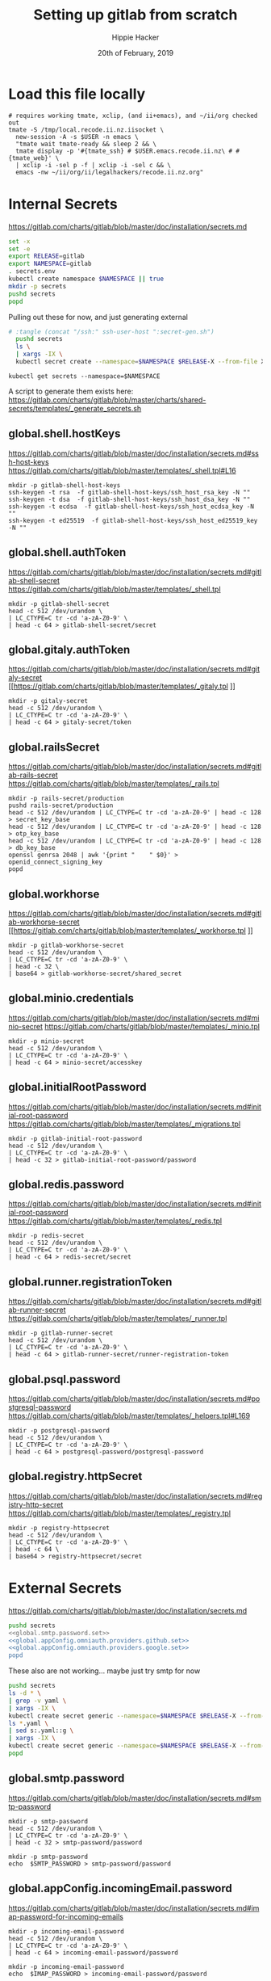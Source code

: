 # -*- org-use-property-inheritance: t; -*-
#+TITLE: Setting up gitlab from scratch
#+AUTHOR: Hippie Hacker
#+EMAIL: hh@ii.coop
#+CREATOR: ii.coop
#+DATE: 20th of February, 2019
#+PROPERTY: header-args:shell :results output code verbatim replace
#+NOPROPERTY: header-args:shell+ :prologue ". /etc/profile.d/homedir-go-path.sh\n. /etc/profile.d/system-go-path.sh\nexec 2>&1\n"
#+NOPROPERTY: header-args:shell+ :epilogue ":\n"
#+PROPERTY: header-args:shell+ :wrap "EXAMPLE :noeval t"
#+PROPERTY: header-args:shell+ :dir "/ssh:root@139.178.88.146:/root/"
#+PROPERTY: header-args:shell+ :eval no-export
#+PROPERTY: header-args:tmate  :socket (symbol-value 'socket)
#+PROPERTY: header-args:tmate+ :session (concat (user-login-name) ":" (nth 4 (org-heading-components)))
#+NOPROPERTY: header-args:tmate+ :prologue (concat "cd " org-file-dir "\n")
#+PROPERTY: header-args:tmate+ :eval no-export
#+REVEAL_ROOT: http://cdn.jsdelivr.net/reveal.js/3.0.0/
#+STARTUP: showeverything
* Load this file locally
#+BEGIN_SRC shell
  # requires working tmate, xclip, (and ii+emacs), and ~/ii/org checked out
  tmate -S /tmp/local.recode.ii.nz.iisocket \
    new-session -A -s $USER -n emacs \
    "tmate wait tmate-ready && sleep 2 && \
    tmate display -p '#{tmate_ssh} # $USER.emacs.recode.ii.nz\ # #{tmate_web}' \
    | xclip -i -sel p -f | xclip -i -sel c && \
    emacs -nw ~/ii/org/ii/legalhackers/recode.ii.nz.org"
#+END_SRC

* Internal Secrets
  :PROPERTIES:
  :header-args:shell+: :dir .
  :END:

[[https://gitlab.com/charts/gitlab/blob/master/doc/installation/secrets.md]]

#+NAME: generate secrets
#+BEGIN_SRC sh :noweb yes :tangle (concat "/ssh:" ssh-user-host ":secret-gen.sh")
  set -x
  set -e
  export RELEASE=gitlab
  export NAMESPACE=gitlab
  . secrets.env
  kubectl create namespace $NAMESPACE || true
  mkdir -p secrets
  pushd secrets
  popd
#+END_SRC

#+RESULTS: generate secrets

Pulling out these for now, and just generating external

  <<global.shell.hostKeys.generate>>
  <<global.shell.authToken.generate>>
  <<global.gitaly.authToken.generate>>
  <<global.railsSecret.generate>>
  <<global.workhorse.generate>>
  <<global.minio.credentials.generate>>
  <<global.initialRootPassword.generate>>
  <<global.redis.password.generate>>
  <<global.runner.registrationToken.generate>>
  <<global.psql.password.generate>>
  <<global.registry.httpSecret.generate>>

#+NAME: load secrets
#+BEGIN_SRC sh :noweb yes 
# :tangle (concat "/ssh:" ssh-user-host ":secret-gen.sh")
  pushd secrets
  ls \
  | xargs -IX \
  kubectl secret create --namespace=$NAMESPACE $RELEASE-X --from-file X.yaml
#+END_SRC

#+NAME: list secrets
#+BEGIN_SRC tmate :noweb yes
  kubectl get secrets --namespace=$NAMESPACE
#+END_SRC

A script to generate them exists here:
[[https://gitlab.com/charts/gitlab/blob/master/charts/shared-secrets/templates/_generate_secrets.sh]]
** global.shell.hostKeys

[[https://gitlab.com/charts/gitlab/blob/master/doc/installation/secrets.md#ssh-host-keys]]
[[https://gitlab.com/charts/gitlab/blob/master/templates/_shell.tpl#L16]]

#+NAME: global.shell.hostKeys.generate
#+BEGIN_SRC shell
mkdir -p gitlab-shell-host-keys
ssh-keygen -t rsa  -f gitlab-shell-host-keys/ssh_host_rsa_key -N ""
ssh-keygen -t dsa  -f gitlab-shell-host-keys/ssh_host_dsa_key -N ""
ssh-keygen -t ecdsa  -f gitlab-shell-host-keys/ssh_host_ecdsa_key -N ""
ssh-keygen -t ed25519  -f gitlab-shell-host-keys/ssh_host_ed25519_key -N ""
#+END_SRC

** global.shell.authToken

[[https://gitlab.com/charts/gitlab/blob/master/doc/installation/secrets.md#gitlab-shell-secret]]
[[https://gitlab.com/charts/gitlab/blob/master/templates/_shell.tpl]]

#+NAME: global.shell.authToken.generate 
#+BEGIN_SRC shell :noweb yes
  mkdir -p gitlab-shell-secret
  head -c 512 /dev/urandom \
  | LC_CTYPE=C tr -cd 'a-zA-Z0-9' \
  | head -c 64 > gitlab-shell-secret/secret
#+END_SRC

** global.gitaly.authToken

[[https://gitlab.com/charts/gitlab/blob/master/doc/installation/secrets.md#gitaly-secret]]
[[https://gitlab.com/charts/gitlab/blob/master/templates/_gitaly.tpl
]]
#+NAME: global.gitaly.authToken.generate
#+BEGIN_SRC shell :noweb yes
  mkdir -p gitaly-secret
  head -c 512 /dev/urandom \
  | LC_CTYPE=C tr -cd 'a-zA-Z0-9' \
  | head -c 64 > gitaly-secret/token
#+END_SRC

** global.railsSecret

[[https://gitlab.com/charts/gitlab/blob/master/doc/installation/secrets.md#gitlab-rails-secret]]
[[https://gitlab.com/charts/gitlab/blob/master/templates/_rails.tpl]]

#+NAME: global.railsSecret.generate 
#+BEGIN_SRC shell :noweb yes
  mkdir -p rails-secret/production
  pushd rails-secret/production
  head -c 512 /dev/urandom | LC_CTYPE=C tr -cd 'a-zA-Z0-9' | head -c 128 > secret_key_base
  head -c 512 /dev/urandom | LC_CTYPE=C tr -cd 'a-zA-Z0-9' | head -c 128 > otp_key_base
  head -c 512 /dev/urandom | LC_CTYPE=C tr -cd 'a-zA-Z0-9' | head -c 128 > db_key_base
  openssl genrsa 2048 | awk '{print "    " $0}' > openid_connect_signing_key
  popd
#+END_SRC

** global.workhorse

[[https://gitlab.com/charts/gitlab/blob/master/doc/installation/secrets.md#gitlab-workhorse-secret]]
[[https://gitlab.com/charts/gitlab/blob/master/templates/_workhorse.tpl
]]
#+NAME: global.workhorse.generate 
#+BEGIN_SRC shell :noweb yes
  mkdir -p gitlab-workhorse-secret
  head -c 512 /dev/urandom \
  | LC_CTYPE=C tr -cd 'a-zA-Z0-9' \
  | head -c 32 \
  | base64 > gitlab-workhorse-secret/shared_secret
#+END_SRC

** global.minio.credentials

[[https://gitlab.com/charts/gitlab/blob/master/doc/installation/secrets.md#minio-secret]]
[[https://gitlab.com/charts/gitlab/blob/master/templates/_minio.tpl]]

#+NAME: global.minio.credentials.generate 
#+BEGIN_SRC shell :noweb yes
  mkdir -p minio-secret
  head -c 512 /dev/urandom \
  | LC_CTYPE=C tr -cd 'a-zA-Z0-9' \
  | head -c 64 > minio-secret/accesskey
#+END_SRC

** global.initialRootPassword

[[https://gitlab.com/charts/gitlab/blob/master/doc/installation/secrets.md#initial-root-password]]
[[https://gitlab.com/charts/gitlab/blob/master/templates/_migrations.tpl]]

#+NAME: global.initialRootPassword.generate 
#+BEGIN_SRC shell :noweb yes
  mkdir -p gitlab-initial-root-password
  head -c 512 /dev/urandom \
  | LC_CTYPE=C tr -cd 'a-zA-Z0-9' \
  | head -c 32 > gitlab-initial-root-password/password
#+END_SRC

** global.redis.password

[[https://gitlab.com/charts/gitlab/blob/master/doc/installation/secrets.md#initial-root-password]]
[[https://gitlab.com/charts/gitlab/blob/master/templates/_redis.tpl]]

#+NAME: global.redis.password.generate 
#+BEGIN_SRC shell :noweb yes
  mkdir -p redis-secret 
  head -c 512 /dev/urandom \
  | LC_CTYPE=C tr -cd 'a-zA-Z0-9' \
  | head -c 64 > redis-secret/secret
#+END_SRC

** global.runner.registrationToken

https://gitlab.com/charts/gitlab/blob/master/doc/installation/secrets.md#gitlab-runner-secret
[[https://gitlab.com/charts/gitlab/blob/master/templates/_runner.tpl]]

#+NAME: global.runner.registrationToken.generate 
#+BEGIN_SRC shell :noweb yes
  mkdir -p gitlab-runner-secret
  head -c 512 /dev/urandom \
  | LC_CTYPE=C tr -cd 'a-zA-Z0-9' \
  | head -c 64 > gitlab-runner-secret/runner-registration-token
#+END_SRC

** global.psql.password

[[https://gitlab.com/charts/gitlab/blob/master/doc/installation/secrets.md#postgresql-password]]
[[https://gitlab.com/charts/gitlab/blob/master/templates/_helpers.tpl#L169]]

#+NAME: global.psql.password.generate 
#+BEGIN_SRC shell :noweb yes
  mkdir -p postgresql-password
  head -c 512 /dev/urandom \
  | LC_CTYPE=C tr -cd 'a-zA-Z0-9' \
  | head -c 64 > postgresql-password/postgresql-password
#+END_SRC

** global.registry.httpSecret
   
https://gitlab.com/charts/gitlab/blob/master/doc/installation/secrets.md#registry-http-secret
[[https://gitlab.com/charts/gitlab/blob/master/templates/_registry.tpl]]

# secret,key,value,generation

#+NAME: global.registry.httpSecret.generate 
#+BEGIN_SRC shell :noweb yes
  mkdir -p registry-httpsecret
  head -c 512 /dev/urandom \
  | LC_CTYPE=C tr -cd 'a-zA-Z0-9' \
  | head -c 64 \
  | base64 > registry-httpsecret/secret
#+END_SRC

* External Secrets
  :PROPERTIES:
  :header-args:shell+: :dir .
  :END:

[[https://gitlab.com/charts/gitlab/blob/master/doc/installation/secrets.md]]

#+NAME: set external secrets
#+BEGIN_SRC sh :noweb yes :tangle (concat "/ssh:" ssh-user-host ":secret-gen.sh")
  pushd secrets
  <<global.smtp.password.set>>
  <<global.appConfig.omniauth.providers.github.set>>
  <<global.appConfig.omniauth.providers.google.set>>
  popd
#+END_SRC
These also are not working... maybe just try smtp for now
  <<global.appConfig.incomingEmail.password.set>>

#+RESULTS: set external secrets

#+NAME: load secrets
#+BEGIN_SRC sh :noweb yes :tangle (concat "/ssh:" ssh-user-host ":secret-gen.sh")
  pushd secrets
  ls -d * \
  | grep -v yaml \
  | xargs -IX \
  kubectl create secret generic --namespace=$NAMESPACE $RELEASE-X --from-file X
  ls *.yaml \
  | sed s:.yaml::g \
  | xargs -IX \
  kubectl create secret generic --namespace=$NAMESPACE $RELEASE-X --from-file X.yaml
  popd
#+END_SRC

#+RESULTS: load secrets

** global.smtp.password

[[https://gitlab.com/charts/gitlab/blob/master/doc/installation/secrets.md#smtp-password]]

#+NAME: global.smtp.password.generate
#+BEGIN_SRC shell :noweb yes
  mkdir -p smtp-password
  head -c 512 /dev/urandom \
  | LC_CTYPE=C tr -cd 'a-zA-Z0-9' \
  | head -c 32 > smtp-password/password
#+END_SRC

#+NAME: global.smtp.password.set
#+BEGIN_SRC shell :noweb yes
  mkdir -p smtp-password
  echo  $SMTP_PASSWORD > smtp-password/password
#+END_SRC

** global.appConfig.incomingEmail.password
   
[[https://gitlab.com/charts/gitlab/blob/master/doc/installation/secrets.md#imap-password-for-incoming-emails]]

#+NAME: global.appConfig.incomingEmail.password.generate
#+BEGIN_SRC shell :noweb yes
  mkdir -p incoming-email-password
  head -c 512 /dev/urandom \
  | LC_CTYPE=C tr -cd 'a-zA-Z0-9' \
  | head -c 64 > incoming-email-password/password
#+END_SRC

#+NAME: global.appConfig.incomingEmail.password.set
#+BEGIN_SRC shell :noweb yes
  mkdir -p incoming-email-password
  echo  $IMAP_PASSWORD > incoming-email-password/password
#+END_SRC

** global.appConfig.omniauth.providers

[[https://gitlab.com/charts/gitlab/blob/master/templates/_deprecations.tpl#L126][gitlab.unicorn.omniauth.* deprecation]]
[[https://gitlab.com/charts/gitlab/blob/c4f67961b2f2ef3a97704180ec8b3c4b902fe8a9/doc/charts/gitlab/unicorn/README.md#providers][https://gitlab.com/charts/gitlab/OLDCOMMIT/doc/charts/gitlab/unicorn/README.md#providers]]

#+BEGIN_NOTES
    Chart-local configuration of Omniauth has been moved to global. Please remove `unicorn.omniauth.*` settings from your properties, and set `global.appConfig.omniauth.*` instead.
#+END_NOTES

#+NAME: global.appConfig.omniauth.providers.github.set
#+BEGIN_SRC shell :noweb yes
  # PROVIDER=github-oauth/provider
  # mkdir -p $PROVIDER/args
  # # so kubectl create secret --from-file works on dir
  # touch github-oauth/empty
  # echo github > $PROVIDER/name
  # echo GitHub > $PROVIDER/label
  # echo $OMNIAUTH_GITHUB_APP_ID > $PROVIDER/app_id
  # echo $OMNIAUTH_GITHUB_APP_SECRET > $PROVIDER/app_secret
  # echo "user:email" > $PROVIDER/args/scope
  # echo "Recode.ii.nz GitLab" > $PROVIDER/args/approval_prompt
  mkdir github-oauth 
  cat <<-EOF > github-oauth/provider
    name: github
    label: GitHub
    app_id: $OMNIAUTH_GITHUB_APP_ID
    app_secret: $OMNIAUTH_GITHUB_APP_SECRET
    args:
      scope: "user:email"
      approval_prompt: "Recode.ii.nz GitLab"
  EOF
#+END_SRC

#+NAME: global.appConfig.omniauth.providers.google.set
#+BEGIN_SRC shell :noweb yes
  # PROVIDER=google-oauth/provider
  # mkdir -p $PROVIDER/args
  # # so kubectl create secret --from-file works on dir
  # touch google-oauth/empty
  # echo google_oauth2 > $PROVIDER/name
  # echo Google > $PROVIDER/label
  # echo $OMNIAUTH_GOOGLE_APP_ID > $PROVIDER/app_id
  # echo $OMNIAUTH_GOOGLE_APP_SECRET > $PROVIDER/app_secret
  # echo "offline" > $PROVIDER/args/access_type
  # echo "Recode.ii.nz GitLab" > $PROVIDER/args/approval_prompt
  mkdir google-oauth 
  cat <<-EOF > google-oauth/provider
    name: google_oauth2
    label: Google
    app_id: $OMNIAUTH_GOOGLE_APP_ID
    app_secret: $OMNIAUTH_GOOGLE_APP_SECRET
    args:
      access_type: "offline"
      approval_prompt: "Recode.ii.nz GitLab"
  EOF
#+END_SRC

* TLDR

Type , b s to evaluate this subtree:
** tangle
:PROPERTIES:
:header-args:shell+: :dir "."
:END:

#+NAME: get secrets
#+BEGIN_SRC shell :dir "/ssh:root@139.178.88.146:/root/"
kubectl get secrets --namespace gitlab
#+END_SRC

#+RESULTS: get secrets
#+BEGIN_EXAMPLE :noeval t
NAME                   TYPE                                  DATA   AGE
default-token-wkdnn    kubernetes.io/service-account-token   3      61s
gitlab-github-oauth    Opaque                                1      61s
gitlab-google-oauth    Opaque                                1      61s
gitlab-smtp-password   Opaque                                1      61s
#+END_EXAMPLE

#+NAME: write remote config files
#+BEGIN_SRC elisp :results none
(org-babel-tangle)
#+END_SRC
[[/ssh:root@139.178.88.146:/root/recode.ii.nz.yaml]]

#+NAME: deploy gitlab
#+BEGIN_SRC tmate :noweb yes
  <<Deploy Gitlab on Kubernetes>>
#+END_SRC
**  helm dump
#+BEGIN_SRC tmate
helm get manifest gitlab > helm-gitlab-manifests.yaml
helm get values gitlab > helm-gitlab-values.yaml
#+END_SRC

:NOTES:
helm get gitlab manifests is the wrong order
:END:

[[/ssh:root@139.178.88.146:/root/helm-gitlab-manifests.yaml]]
[[/ssh:root@139.178.88.146:/root/helm-gitlab-values.yaml]]

* TLDR undo
#+NAME: Delete Gitlab Fully
#+BEGIN_SRC tmate
helm delete --purge gitlab && kubectl delete namespace gitlab
#+END_SRC

* Preparing to use the Gitlab Chart

We found some decent documentation over 

** find my_ip
#+NAME: my_ip
#+BEGIN_SRC shell
curl -4 https://ifconfig.co
#+END_SRC

#+RESULTS: my_ip
#+BEGIN_EXAMPLE :noeval t
139.178.88.146
#+END_EXAMPLE
* Deploy Using the Gitlab Chart
  
** Get Chart for gitlab

#+NAME: Get Chart for gitlab
#+BEGIN_SRC tmate
helm repo add gitlab https://charts.gitlab.io/
helm repo update
#+END_SRC
** Getting our secrets
:PROPERTIES:
:header-args:shell+: :dir "."
:END:


IN this section, we setup a secrets.env that looks similar to this:

#+NAME: secrets.env
#+BEGIN_SRC shell :noeval
SMTP_USER_NAME="postmaster@recode.ii.nz"
SMTP_PASSWORD="apassword"
IMAP_USER_NAME="postmaster@recode.ii.nz"
IMAP_PASSWORD="apassword"
OMNIAUTH_GITHUB_APP_ID=dexxxxxxxxxxxxxxxx888a
OMNIAUTH_GITHUB_APP_SECRET=27exxxxxxxxxxxxxxxxxxxxxxxxxxxxxxxxxxxx814
OMNIAUTH_GOOGLE_APP_ID=75xxxxxxx011-mo0xxxxxxxxxxxxxxxxxxv77vo.apps.googleusercontent.com
OMNIAUTH_GOOGLE_APP_SECRET=gcPxxxxxxxxxxxxxoJaOM
#+END_SRC

** Configure the Chart

#+NAME: tramp link to recode.ii.nz.yaml
#+BEGIN_SRC elisp :results raw
(concat "[[/ssh:" ssh-user-host ":/root/recode.ii.nz.yaml]]")
#+END_SRC

#+RESULTS: tramp link to recode.ii.nz.yaml
[[/ssh:root@139.178.88.146:/root/recode.ii.nz.yaml]]
[[http://localhost:8001/api/v1/namespaces/gitlab/services/https:gitlab-nginx-ingress-controller:/]]


*** Services
[[https://kubernetes.io/docs/concepts/services-networking/service/#defining-a-service]]
[[https://gitlab.com/charts/gitlab/blob/master/charts/nginx/templates/controller-service.yaml]]
controller.service.nodePorts.http
controller.service.nodePorts.https
Our chart has some very nice documentation:
[[https://gitlab.com/charts/gitlab/blob/master/doc/installation/command-line-options.md]]

#+BEGIN_SRC shell :dir "." 
  curl -s https://gitlab.com/charts/gitlab/raw/master/doc/installation/command-line-options.md | grep \\-ee
#+END_SRC

#+RESULTS:
#+BEGIN_EXAMPLE :noeval t
| gitlab.sidekiq.image.repository                     | Sidekiq image repository                       | registry.gitlab.com/gitlab-org/build/cng/gitlab-sidekiq-ee |
| gitlab.unicorn.image.repository                     | Unicorn image repository                       | registry.gitlab.com/gitlab-org/build/cng/gitlab-unicorn-ee |
| gitlab.unicorn.workhorse.image                      | Workhorse image repository                     | registry.gitlab.com/gitlab-org/build/cng/gitlab-workhorse-ee |
| gitlab.migrations.image.repository                  | Migrations image repository                    | registry.gitlab.com/gitlab-org/build/cng/gitlab-rails-ee   |
#+END_EXAMPLE

* TODO set valid port range
#+BEGIN_SRC error
Error: release gitlab failed: Service "gitlab-nginx-ingress-controller" is invalid: spec.ports[0].nodePort:
Invalid value: 80: provided port is not in the valid range. The range of valid ports is 30000-32767
#+END_SRC

#+NAME: The Config
#+BEGIN_SRC yaml :noweb yes :tangle (concat "/ssh:" ssh-user-host ":recode.ii.nz.yaml")
  # https://gitlab.com/charts/gitlab/blob/master/doc/installation/command-line-options.md#advanced-nginx-ingress-configuration
  # https://gitlab.com/charts/gitlab/blob/master/charts/nginx/index.md#configuration
  # we have multiple IPs on the single box packet master
  # https://gitlab.com/charts/gitlab/blob/master/values.yaml

  ## doc/charts/nginx/index.md
  ## doc/architecture/decisions.md#nginx-ingress
  ## Installation & configuration of charts/nginx
  nginx-ingress:
    controller:
      # hostNetwork: true #?
      clusterIP: 139.178.88.148 
      minAvailable: 1
      daemonset:
        hostPorts:
          http: 80
          https: 443
        useHostPort: false
      service:
        clusterIP: ""
        loadBalancerIP: ""
        externalIPs: ["139.178.88.148"]
        externalTrafficPolicy: Local
        healthCheckNodePort: 0
        nodePorts:
          http: "80"
          https: "443"
        targetPorts:
          http: http
          https: https
        type: NodePort
  # Global chart properties
  global:
    hosts:
      #externalIP: 139.178.88.148 
      #loadBalancerIP: 139.178.88.148 
      domain: recode.ii.nz
      ssh: git.recode.ii.nz
    ## doc/charts/globals.md#configure-appconfig-settings
    ## Rails based portions of this chart share many settings
    appConfig:
      ## doc/charts/globals.md#general-application-settings
      enableUsagePing: false
      enableImpersonation: true
      defaultCanCreateGroup: true
      usernameChangingEnabled: true
      issueClosingPattern:
      defaultTheme:
      defaultProjectsFeatures:
        issues: true
        mergeRequests: true
        wiki: true
        snippets: true
        builds: true
      time_zone: Pacific/Auckland
      # application:
      #   create: true
    # We set email timout to 600 at some point
    #  timeout: 600

      # Email persona used in email sent by GitLab
      email:
        from: 'gitlab@recode.ii.nz'
        display_name: GitLab@recode.ii.nz
        reply_to: 'hh@ii.coop'
        subject_suffix: ' | recode.ii.nz'
      # Outgoing email server settings
      smtp:
        enabled: true
        address: smtp.mailgun.org
        port: 2525
        user_name: "postmaster@recode.ii.nz"
        password:
          secret: "gitlab-smtp-password"
          key: password
        domain: recode.ii.nz
        authentication: "plain"
        starttls_auto: false
        openssl_verify_mode: "peer"
      ## doc/charts/globals.md#incoming-email-settings
      ## doc/installation/deployment.md#incoming-email
      # incomingEmail:
      #   enabled: true
      #   address: ""
      #   host: "imap.gmail.com"
      #   port: 993
      #   ssl: true
      #   startTls: false
      #   user: ""
      #   password:
      #     secret: "gitlab-incoming-email-password"
      #     key: password
      #   mailbox: inbox
      #   idleTimeout: 60
      omniauth:
       enabled: true
       # While interesting for a team where everyone is on github or google
       # it might make sense to let folks choose most of the time
       # autoSignInWithProvider: "github"
       syncProfileFromProvider: ["google_oauth2", "github" ]
       allowSingleSignOn: ["github", "google_oauth2"]
       blockAutoCreatedUsers: false
       providers:
         - secret: "gitlab-github-oauth"
         - secret: "gitlab-google-oauth"
       syncProfileAttributes: ['email']
  # https://letsencrypt.org/docs/staging-environment/
  certmanager-issuer:
    email: recode@ii.nz
    # server: https://acme-v02.api.letsencrypt.org/directory
    server: https://acme-staging-v02.api.letsencrypt.org/directory
  gitlab:
    unicorn:
      image:
        repository: registry.gitlab.com/gitlab-org/build/cng/gitlab-unicorn-ee
        # repository: registry.gitlab.com/gitlab-org/build/cng/gitlab-unicorn-ce
      workhorse:
        image: registry.gitlab.com/gitlab-org/build/cng/gitlab-workhorse-ee
        # image: registry.gitlab.com/gitlab-org/build/cng/gitlab-workhorse-ce
    sidekiq:
      image:
        repository: registry.gitlab.com/gitlab-org/build/cng/gitlab-sidekiq-ee
        # repository: registry.gitlab.com/gitlab-org/build/cng/gitlab-sidekiq-ce
    migrations:
      image:
        repository: registry.gitlab.com/gitlab-org/build/cng/gitlab-rails-ee
        # repository: registry.gitlab.com/gitlab-org/build/cng/gitlab-rails-ce
#+END_SRC

** Verify cluster

We could run other commands, but this is enough for now.

#+NAME: Verify Cluster
#+BEGIN_SRC shell :results code
kubectl get pods --all-namespaces
#+END_SRC

#+RESULTS: Verify Cluster
#+BEGIN_EXAMPLE :noeval t
NAMESPACE     NAME                                    READY   STATUS    RESTARTS   AGE
kube-system   coredns-86c58d9df4-7cpms                1/1     Running   0          86m
kube-system   coredns-86c58d9df4-vpbrt                1/1     Running   0          86m
kube-system   etcd-ci.ii.coop                         1/1     Running   0          85m
kube-system   hostpath-provisioner-7b79cb99f7-mb6dr   1/1     Running   0          82m
kube-system   kube-apiserver-ci.ii.coop               1/1     Running   0          85m
kube-system   kube-controller-manager-ci.ii.coop      1/1     Running   0          85m
kube-system   kube-flannel-ds-amd64-cx4sz             1/1     Running   0          83m
kube-system   kube-proxy-m4w5g                        1/1     Running   0          86m
kube-system   kube-scheduler-ci.ii.coop               1/1     Running   0          85m
kube-system   kubernetes-dashboard-57df4db6b-pw6tl    1/1     Running   0          81m
kube-system   tiller-deploy-dbb85cb99-f84vr           1/1     Running   0          82m
#+END_EXAMPLE

** Deploy Gitlab on Kubernetes 
#+NAME: Deploy Gitlab on Kubernetes
#+BEGIN_SRC tmate
  helm upgrade --namespace=gitlab --install gitlab gitlab/gitlab --values ~/recode.ii.nz.yaml
  sleep 10
  MINIO_PVC=$(kubectl get pvc --namespace=gitlab gitlab-minio -o jsonpath='{.spec.volumeName}')
  chown 1000.1000 /volumes/$MINIO_PVC
  REDIS_PVC=$(kubectl get pvc --namespace=gitlab gitlab-redis -o jsonpath='{.spec.volumeName}')
  chown -R 999.999 /volumes/$REDIS_PVC
  #gitaly / repo-data takes a while to be created
  REPO_PVC=$(kubectl get pvc --namespace=gitlab repo-data-gitlab-gitaly-0 -o jsonpath='{.spec.volumeName}')
  echo $REPO_PVC
  chown 1000.1000 /volumes/$REPO_PVC
#+END_SRC

#+NAME: Delete Gitlab Fully
#+BEGIN_SRC tmate
helm delete --purge gitlab && kubectl delete namespace gitlab
#+END_SRC

* Monitor the Progress of your gitlab installation
** monitor
#+NAME: ingress IP and ports
#+BEGIN_SRC shell
kubectl get service --namespace gitlab gitlab-nginx-ingress-controller
#+END_SRC

#+RESULTS: ingress IP and ports
#+BEGIN_EXAMPLE :noeval t
NAME                              TYPE       CLUSTER-IP       EXTERNAL-IP      PORT(S)                             AGE
gitlab-nginx-ingress-controller   NodePort   10.110.226.218   139.178.88.148   80:80/TCP,443:443/TCP,22:1819/TCP   90s
#+END_EXAMPLE

** See how the run
** pods   
#+NAME: pods
#+BEGIN_SRC tmate
watch kubectl get pods --namespace=gitlab
#+END_SRC

#+NAME: ingresses
#+BEGIN_SRC shell
kubectl get ingresses --namespace=gitlab
#+END_SRC

#+RESULTS: ingresses
#+BEGIN_EXAMPLE :noeval t
NAME                        HOSTS                   ADDRESS          PORTS     AGE
cm-acme-http-solver-km7gb   gitlab.recode.ii.nz     139.178.88.148   80        6m21s
cm-acme-http-solver-mflf2   minio.recode.ii.nz      139.178.88.148   80        6m21s
cm-acme-http-solver-tw5zg   registry.recode.ii.nz   139.178.88.148   80        6m21s
gitlab-minio                minio.recode.ii.nz      139.178.88.148   80, 443   6m30s
gitlab-registry             registry.recode.ii.nz   139.178.88.148   80, 443   6m30s
gitlab-unicorn              gitlab.recode.ii.nz     139.178.88.148   80, 443   6m30s
#+END_EXAMPLE

#+NAME: services
#+BEGIN_SRC shell
kubectl get services --namespace=gitlab
#+END_SRC

#+RESULTS: services
#+BEGIN_EXAMPLE :noeval t
NAME                                      TYPE        CLUSTER-IP       EXTERNAL-IP      PORT(S)                             AGE
cm-acme-http-solver-5f6b5                 NodePort    10.102.109.23    <none>           8089:3392/TCP                       6m51s
cm-acme-http-solver-64gxg                 NodePort    10.101.202.118   <none>           8089:4835/TCP                       6m51s
cm-acme-http-solver-jlhvq                 NodePort    10.99.36.51      <none>           8089:5329/TCP                       6m51s
gitlab-gitaly                             ClusterIP   None             <none>           8075/TCP,9236/TCP                   7m2s
gitlab-gitlab-shell                       ClusterIP   10.106.254.236   <none>           22/TCP                              7m2s
gitlab-minio-svc                          ClusterIP   10.100.31.15     <none>           9000/TCP                            7m2s
gitlab-nginx-ingress-controller           NodePort    10.104.25.12     139.178.88.148   80:80/TCP,443:443/TCP,22:9166/TCP   7m2s
gitlab-nginx-ingress-controller-metrics   ClusterIP   10.109.168.214   <none>           9913/TCP                            7m2s
gitlab-nginx-ingress-controller-stats     ClusterIP   10.110.103.9     <none>           18080/TCP                           7m2s
gitlab-nginx-ingress-default-backend      ClusterIP   10.102.151.3     <none>           80/TCP                              7m2s
gitlab-postgresql                         ClusterIP   10.97.118.220    <none>           5432/TCP                            7m2s
gitlab-prometheus-server                  ClusterIP   10.97.122.130    <none>           80/TCP                              7m2s
gitlab-redis                              ClusterIP   10.101.93.233    <none>           6379/TCP,9121/TCP                   7m2s
gitlab-registry                           ClusterIP   10.101.172.24    <none>           5000/TCP                            7m2s
gitlab-unicorn                            ClusterIP   10.98.201.112    <none>           8080/TCP,8181/TCP                   7m2s
#+END_EXAMPLE

#+NAME: External NodePort
#+BEGIN_SRC shell :wrap "SRC json"
kubectl get services gitlab-nginx-ingress-controller --namespace=gitlab -o json \
  | jq -M .spec
#+END_SRC

First time around we notices that SSH was likely listening on all ports, so we weren't given port 22.
So we went back and configured SSH to only listen on the first IP.

#+RESULTS: External NodePort
#+BEGIN_SRC json
{
  "clusterIP": "10.101.230.167",
  "externalIPs": [
    "139.178.88.148"
  ],
  "externalTrafficPolicy": "Local",
  "ports": [
    {
      "name": "http",
      "nodePort": 80,
      "port": 80,
      "protocol": "TCP",
      "targetPort": "http"
    },
    {
      "name": "https",
      "nodePort": 443,
      "port": 443,
      "protocol": "TCP",
      "targetPort": "https"
    },
    {
      "name": "gitlab-shell",
      "nodePort": 6519,
      "port": 22,
      "protocol": "TCP",
      "targetPort": "gitlab-shell"
    }
  ],
  "selector": {
    "app": "nginx-ingress",
    "component": "controller",
    "release": "gitlab"
  },
  "sessionAffinity": "None",
  "type": "NodePort"
}
#+END_SRC

#+NAME: nginx-ingress-tcp configmap
#+BEGIN_SRC shell :wrap "SRC json"
kubectl get configmaps gitlab-nginx-ingress-tcp --namespace=gitlab -o json \
  | jq -M .data
#+END_SRC

#+RESULTS: nginx-ingress-tcp configmap
#+BEGIN_SRC json
{
  "22": "gitlab/gitlab-gitlab-shell:22"
}
#+END_SRC
* Redis Permissions

Some how /data/redis is created as root when redis loads.
We need to set the permissions for the volume (/data) and the /data/redis as it's created as owner root.

#+NAME: redis logs
#+BEGIN_SRC shell
kubectl logs --namespace=gitlab gitlab-redis-7577d89db9-f77t6  -c redis | tail -4
#+END_SRC  

#+RESULTS: redis logs
#+BEGIN_EXAMPLE :noeval t
1:M 22 Feb 09:45:05.021 * 10 changes in 300 seconds. Saving...
1:M 22 Feb 09:45:05.022 * Background saving started by pid 154
154:C 22 Feb 09:45:05.022 # Failed opening the RDB file gitlab-redis.rdb (in server root dir /data/redis) for saving: Permission denied
1:M 22 Feb 09:45:05.122 # Background saving error
#+END_EXAMPLE

#+NAME: redis run as uid
#+BEGIN_SRC shell
kubectl exec -ti --namespace=gitlab gitlab-redis-7577d89db9-f77t6  -c redis id
#+END_SRC

#+RESULTS: redis run as uid
#+BEGIN_EXAMPLE :noeval t
Unable to use a TTY - input is not a terminal or the right kind of file
uid=999(redis) gid=999(redis) groups=999(redis)
#+END_EXAMPLE

#+BEGIN_SRC tmate
REDIS_PVC=$(kubectl get pvc --namespace=gitlab gitlab-redis -o jsonpath='{.spec.volumeName}')
chown -R 999.999 /volumes/$REDIS_PVC
#+END_SRC
* pvc repo-data-gitlab-gitaly-0

#+BEGIN_SRC shell
REPO_PVC=$(kubectl get pvc --namespace=gitlab repo-data-gitlab-gitaly-0 -o jsonpath='{.spec.volumeName}')
ls -la /volumes/$REPO_PVC
#+END_SRC

#+RESULTS:
#+BEGIN_EXAMPLE :noeval t
total 12
drwxrwxrwx 3  999  999 4096 Feb 22 10:06 .
drwxr-xr-x 8  999  999 4096 Feb 22 09:25 ..
drwxr-x--- 4 1000 1000 4096 Feb 22 10:06 root
#+END_EXAMPLE

#+BEGIN_SRC tmate
REDIS_PVC=$(kubectl get pvc --namespace=gitlab gitlab-redis -o jsonpath='{.spec.volumeName}')
chown -R 1000.1000 /volumes/$REDIS_PVC
#+END_SRC
* Certs

Over using the public servers is helped by rate limiting.
In dev we should use the test endpoint.

#+NAME: inspect certmanager logs
#+BEGIN_SRC shell
kubectl logs --namespace=gitlab pod/`kubectl get pod -l app=certmanager -o jsonpath='{..metadata.name}' --all-namespaces` \
| grep "Error issuing certificate" | head -3
#+END_SRC

#+RESULTS: inspect certmanager logs
#+BEGIN_EXAMPLE :noeval t
I0225 02:02:03.586033       1 sync.go:273] Error issuing certificate for gitlab/gitlab-minio-tls: error getting certificate from acme server: acme: urn:ietf:params:acme:error:rateLimited: Error finalizing order :: too many certificates already issued for exact set of domains: minio.recode.ii.nz: see https://letsencrypt.org/docs/rate-limits/
I0225 02:02:05.784831       1 sync.go:273] Error issuing certificate for gitlab/gitlab-gitlab-tls: error getting certificate from acme server: acme: urn:ietf:params:acme:error:rateLimited: Error finalizing order :: too many certificates already issued for exact set of domains: gitlab.recode.ii.nz: see https://letsencrypt.org/docs/rate-limits/
I0225 02:02:06.198424       1 sync.go:273] Error issuing certificate for gitlab/gitlab-registry-tls: error getting certificate from acme server: acme: urn:ietf:params:acme:error:rateLimited: Error finalizing order :: too many certificates already issued for exact set of domains: registry.recode.ii.nz: see https://letsencrypt.org/docs/rate-limits/
#+END_EXAMPLE

#+NAME: inspect new certmanager logs
#+BEGIN_SRC shell
kubectl logs --namespace=gitlab pod/`kubectl get pod -l app=certmanager -o jsonpath='{..metadata.name}' --all-namespaces` \
| grep "successfully obtained certificate"
# \
# | grep "Error issuing certificate" | head -3
#+END_SRC

#+RESULTS: inspect new certmanager logs
#+BEGIN_EXAMPLE :noeval t
I0225 02:38:42.280857       1 issue.go:104] successfully obtained certificate: cn="registry.recode.ii.nz" altNames=[registry.recode.ii.nz] url="https://acme-staging-v02.api.letsencrypt.org/acme/order/8349070/24280111"
I0225 02:39:39.082432       1 issue.go:104] successfully obtained certificate: cn="gitlab.recode.ii.nz" altNames=[gitlab.recode.ii.nz] url="https://acme-staging-v02.api.letsencrypt.org/acme/order/8349070/24280110"
I0225 02:39:40.761063       1 issue.go:104] successfully obtained certificate: cn="minio.recode.ii.nz" altNames=[minio.recode.ii.nz] url="https://acme-staging-v02.api.letsencrypt.org/acme/order/8349070/24280109"
#+END_EXAMPLE

* Minio Permissions
If minio is working, it will not have any output, but we've been finding it complains that it can't write to .minio.sys.
We also noted that when we set perms on it's volume to 777, .minio.sys is written as uid 1000.
There is likely an issue with minio needing to set the perms on the volume / folder before starting.

#+NAME: inspect minio logs
#+BEGIN_SRC shell
kubectl logs --namespace=gitlab pod/`kubectl get pod -l app=minio -o jsonpath='{..metadata.name}' --all-namespaces` 
#+END_SRC

#+RESULTS: inspect minio logs
#+BEGIN_EXAMPLE :noeval t
#+END_EXAMPLE

#+NAME: describe minio pod/container
#+BEGIN_SRC shell :wrap "SRC config" :eval ask
kubectl describe pod/`kubectl get pod -l app=minio -l component=app -o jsonpath='{..metadata.name}' --all-namespaces` --namespace=gitlab
#+END_SRC

#+RESULTS: describe minio pod/container
#+BEGIN_SRC config
Name:               gitlab-minio-c64f9694b-dn9c6
Namespace:          gitlab
Priority:           0
PriorityClassName:  <none>
Node:               ci.ii.coop/139.178.88.146
Start Time:         Mon, 25 Feb 2019 01:36:29 +0000
Labels:             app=minio
                    chart=minio-0.4.3
                    component=app
                    heritage=Tiller
                    pod-template-hash=c64f9694b
                    release=gitlab
Annotations:        <none>
Status:             Running
IP:                 10.244.0.165
Controlled By:      ReplicaSet/gitlab-minio-c64f9694b
Init Containers:
  configure:
    Container ID:  docker://c5bc731cbb7d1f571bf83c4e981502b4d791e2d4d37f29c9eb25feb4f219567b
    Image:         busybox:latest
    Image ID:      docker-pullable://busybox@sha256:061ca9704a714ee3e8b80523ec720c64f6209ad3f97c0ff7cb9ec7d19f15149f
    Port:          <none>
    Host Port:     <none>
    Command:
      sh
      /config/configure
    State:          Terminated
      Reason:       Completed
      Exit Code:    0
      Started:      Mon, 25 Feb 2019 01:36:35 +0000
      Finished:     Mon, 25 Feb 2019 01:36:35 +0000
    Ready:          True
    Restart Count:  0
    Requests:
      cpu:        50m
    Environment:  <none>
    Mounts:
      /config from minio-configuration (rw)
      /minio from minio-server-config (rw)
      /var/run/secrets/kubernetes.io/serviceaccount from default-token-7bjht (ro)
Containers:
  minio:
    Container ID:  docker://a253fda9a768b396bfc6dbca046d0c56e4269b1a85ed38a5e1c32730edf84fa1
    Image:         minio/minio:RELEASE.2017-12-28T01-21-00Z
    Image ID:      docker-pullable://minio/minio@sha256:3611f1644cf5447e2f3639b4212ade26155f6a0632bef155c4d6510811c1fe1d
    Port:          9000/TCP
    Host Port:     0/TCP
    Args:
      -C
      /tmp/.minio
      --quiet
      server
      /export
    State:          Running
      Started:      Mon, 25 Feb 2019 01:36:39 +0000
    Ready:          True
    Restart Count:  0
    Requests:
      cpu:        100m
      memory:     128Mi
    Liveness:     tcp-socket :9000 delay=0s timeout=1s period=10s #success=1 #failure=3
    Environment:  <none>
    Mounts:
      /export from export (rw)
      /podinfo from podinfo (rw)
      /tmp/.minio from minio-server-config (rw)
      /var/run/secrets/kubernetes.io/serviceaccount from default-token-7bjht (ro)
Conditions:
  Type              Status
  Initialized       True 
  Ready             True 
  ContainersReady   True 
  PodScheduled      True 
Volumes:
  podinfo:
    Type:  DownwardAPI (a volume populated by information about the pod)
    Items:
      metadata.labels -> labels
  export:
    Type:       PersistentVolumeClaim (a reference to a PersistentVolumeClaim in the same namespace)
    ClaimName:  gitlab-minio
    ReadOnly:   false
  minio-configuration:
    Type:                Projected (a volume that contains injected data from multiple sources)
    ConfigMapName:       gitlab-minio-config-cm
    ConfigMapOptional:   <nil>
    SecretName:          gitlab-minio-secret
    SecretOptionalName:  <nil>
  minio-server-config:
    Type:    EmptyDir (a temporary directory that shares a pod's lifetime)
    Medium:  Memory
  default-token-7bjht:
    Type:        Secret (a volume populated by a Secret)
    SecretName:  default-token-7bjht
    Optional:    false
QoS Class:       Burstable
Node-Selectors:  <none>
Tolerations:     node.kubernetes.io/not-ready:NoExecute for 300s
                 node.kubernetes.io/unreachable:NoExecute for 300s
Events:
  Type     Reason            Age                From                 Message
  ----     ------            ----               ----                 -------
  Warning  FailedScheduling  58s (x8 over 60s)  default-scheduler    pod has unbound immediate PersistentVolumeClaims
  Normal   Scheduled         58s                default-scheduler    Successfully assigned gitlab/gitlab-minio-c64f9694b-dn9c6 to ci.ii.coop
  Normal   Pulled            52s                kubelet, ci.ii.coop  Container image "busybox:latest" already present on machine
  Normal   Created           52s                kubelet, ci.ii.coop  Created container
  Normal   Started           52s                kubelet, ci.ii.coop  Started container
  Normal   Pulling           51s                kubelet, ci.ii.coop  pulling image "minio/minio:RELEASE.2017-12-28T01-21-00Z"
  Normal   Pulled            49s                kubelet, ci.ii.coop  Successfully pulled image "minio/minio:RELEASE.2017-12-28T01-21-00Z"
  Normal   Created           48s                kubelet, ci.ii.coop  Created container
  Normal   Started           48s                kubelet, ci.ii.coop  Started container
#+END_SRC

#+BEGIN_SRC tmate
MINIO_PVC=$(kubectl get pvc --namespace=gitlab gitlab-minio -o jsonpath='{.spec.volumeName}')
chown 1000.1000 /volumes/$MINIO_PVC
#+END_SRC

Delete pod (so it can be re-created and can re-used the PVC that now has correct perms:

#+BEGIN_SRC tmate
kubectl delete $(kubectl get pod --namespace=gitlab -l app=minio -o name) --namespace=gitlab
#+END_SRC

#+BEGIN_SRC shell
MINIO_PVC=$(kubectl get pvc --namespace=gitlab gitlab-minio -o jsonpath='{.spec.volumeName}')
ls -la /volumes/$MINIO_PVC
#+END_SRC

#+RESULTS:
#+BEGIN_EXAMPLE :noeval t
total 8
drwxr-xr-x 2 1000 1000 4096 Feb 21 17:35 .
drwxr-xr-x 9 root root 4096 Feb 21 17:35 ..
#+END_EXAMPLE

** Get root password

#+NAME: get root password
#+BEGIN_SRC shell
kubectl get secret --namespace=gitlab gitlab-gitlab-initial-root-password -ojsonpath={.data.password} | base64 --decode ; echo
#+END_SRC

#+RESULTS: get root password
#+BEGIN_EXAMPLE :noeval t
#+END_EXAMPLE

** TODO email
** TODO SMTP OUTGOING
* TODO ingress
for our new IP on 22,80,443
  
* Init Conainer Debug

  #+NAME: sidekiq pod
  #+BEGIN_SRC shell :wrap "SRC json"
  kubectl get pod \
    -l app=sidekiq \
    --namespace=gitlab \
    -o json \
  | jq -M .
  #+END_SRC

** Debug Init containers
https://kubernetes.io/docs/tasks/debug-application-cluster/debug-init-containers/
#+NAME: describe broken pod
#+BEGIN_SRC shell
kubectl describe `kubectl get pod -l app=sidekiq --namespace=gitlab -o name` --namespace=gitlab
#+END_SRC

#+RESULTS: describe broken pod
#+BEGIN_EXAMPLE :noeval t
Name:               gitlab-sidekiq-all-in-1-578b77bdcc-99rb8
Namespace:          gitlab
Priority:           0
PriorityClassName:  <none>
Node:               ci.ii.coop/139.178.88.146
Start Time:         Mon, 25 Feb 2019 01:52:30 +0000
Labels:             app=sidekiq
                    pod-template-hash=578b77bdcc
                    release=gitlab
Annotations:        checksum/configmap: 1bf796e563208f6ffb3bf584df6b82704fca9f9b89891184aed120f0054ad2fa
                    checksum/configmap-pod: 796a23c12ccf82c66516daba2a19f3156be1e2711898fa17d8c8faf9c78785b9
                    cluster-autoscaler.kubernetes.io/safe-to-evict: true
                    prometheus.io/port: 3807
                    prometheus.io/scrape: true
Status:             Pending
IP:                 
Controlled By:      ReplicaSet/gitlab-sidekiq-all-in-1-578b77bdcc
Init Containers:
  certificates:
    Container ID:   
    Image:          registry.gitlab.com/gitlab-org/build/cng/alpine-certificates:20171114-r3
    Image ID:       
    Port:           <none>
    Host Port:      <none>
    State:          Waiting
      Reason:       PodInitializing
    Ready:          False
    Restart Count:  0
    Requests:
      cpu:        50m
    Environment:  <none>
    Mounts:
      /etc/ssl/certs from etc-ssl-certs (rw)
      /var/run/secrets/kubernetes.io/serviceaccount from default-token-kcfkx (ro)
  configure:
    Container ID:  
    Image:         busybox:latest
    Image ID:      
    Port:          <none>
    Host Port:     <none>
    Command:
      sh
      /config/configure
    State:          Waiting
      Reason:       PodInitializing
    Ready:          False
    Restart Count:  0
    Requests:
      cpu:        50m
    Environment:  <none>
    Mounts:
      /config from sidekiq-config (ro)
      /init-secrets from init-sidekiq-secrets (ro)
      /sidekiq-secrets from sidekiq-secrets (rw)
      /var/run/secrets/kubernetes.io/serviceaccount from default-token-kcfkx (ro)
  dependencies:
    Container ID:  
    Image:         registry.gitlab.com/gitlab-org/build/cng/gitlab-sidekiq-ce:v11.8.0
    Image ID:      
    Port:          <none>
    Host Port:     <none>
    Args:
      /scripts/wait-for-deps
    State:          Waiting
      Reason:       PodInitializing
    Ready:          False
    Restart Count:  0
    Requests:
      cpu:  50m
    Environment:
      GITALY_FEATURE_DEFAULT_ON:  1
      CONFIG_TEMPLATE_DIRECTORY:  /var/opt/gitlab/templates
      CONFIG_DIRECTORY:           /srv/gitlab/config
      SIDEKIQ_CONCURRENCY:        25
      SIDEKIQ_TIMEOUT:            5
    Mounts:
      /etc/gitlab from sidekiq-secrets (ro)
      /var/opt/gitlab/templates from sidekiq-config (ro)
      /var/run/secrets/kubernetes.io/serviceaccount from default-token-kcfkx (ro)
Containers:
  sidekiq:
    Container ID:   
    Image:          registry.gitlab.com/gitlab-org/build/cng/gitlab-sidekiq-ce:v11.8.0
    Image ID:       
    Port:           3807/TCP
    Host Port:      0/TCP
    State:          Waiting
      Reason:       PodInitializing
    Ready:          False
    Restart Count:  0
    Requests:
      cpu:      50m
      memory:   650M
    Liveness:   exec [pgrep -f sidekiq] delay=0s timeout=1s period=10s #success=1 #failure=3
    Readiness:  exec [head -c1 /dev/random] delay=0s timeout=1s period=10s #success=1 #failure=3
    Environment:
      prometheus_multiproc_dir:   /metrics
      GITALY_FEATURE_DEFAULT_ON:  1
      CONFIG_TEMPLATE_DIRECTORY:  /var/opt/gitlab/templates
      CONFIG_DIRECTORY:           /srv/gitlab/config
      SIDEKIQ_CONCURRENCY:        25
      SIDEKIQ_TIMEOUT:            5
    Mounts:
      /etc/gitlab from sidekiq-secrets (ro)
      /etc/ssl/certs/ from etc-ssl-certs (ro)
      /metrics from sidekiq-metrics (rw)
      /srv/gitlab/INSTALLATION_TYPE from sidekiq-config (rw)
      /srv/gitlab/config/initializers/smtp_settings.rb from sidekiq-config (rw)
      /srv/gitlab/config/secrets.yml from sidekiq-secrets (rw)
      /var/opt/gitlab/templates from sidekiq-config (ro)
      /var/run/secrets/kubernetes.io/serviceaccount from default-token-kcfkx (ro)
Conditions:
  Type              Status
  Initialized       False 
  Ready             False 
  ContainersReady   False 
  PodScheduled      True 
Volumes:
  sidekiq-metrics:
    Type:    EmptyDir (a temporary directory that shares a pod's lifetime)
    Medium:  Memory
  sidekiq-config:
    Type:               Projected (a volume that contains injected data from multiple sources)
    ConfigMapName:      gitlab-sidekiq
    ConfigMapOptional:  <nil>
    ConfigMapName:      gitlab-sidekiq-all-in-1
    ConfigMapOptional:  <nil>
  init-sidekiq-secrets:
    Type:                Projected (a volume that contains injected data from multiple sources)
    SecretName:          gitlab-rails-secret
    SecretOptionalName:  <nil>
    SecretName:          gitlab-gitaly-secret
    SecretOptionalName:  <nil>
    SecretName:          gitlab-redis-secret
    SecretOptionalName:  <nil>
    SecretName:          gitlab-postgresql-password
    SecretOptionalName:  <nil>
    SecretName:          gitlab-registry-secret
    SecretOptionalName:  <nil>
    SecretName:          gitlab-minio-secret
    SecretOptionalName:  <nil>
    SecretName:          gitlab-github-oauth
    SecretOptionalName:  <nil>
    SecretName:          gitlab-google-oauth
    SecretOptionalName:  <nil>
  sidekiq-secrets:
    Type:    EmptyDir (a temporary directory that shares a pod's lifetime)
    Medium:  Memory
  etc-ssl-certs:
    Type:    EmptyDir (a temporary directory that shares a pod's lifetime)
    Medium:  Memory
  default-token-kcfkx:
    Type:        Secret (a volume populated by a Secret)
    SecretName:  default-token-kcfkx
    Optional:    false
QoS Class:       Burstable
Node-Selectors:  <none>
Tolerations:     node.kubernetes.io/not-ready:NoExecute for 300s
                 node.kubernetes.io/unreachable:NoExecute for 300s
Events:
  Type     Reason       Age                From                 Message
  ----     ------       ----               ----                 -------
  Normal   Scheduled    52s                default-scheduler    Successfully assigned gitlab/gitlab-sidekiq-all-in-1-578b77bdcc-99rb8 to ci.ii.coop
  Warning  FailedMount  50s                kubelet, ci.ii.coop  MountVolume.SetUp failed for volume "sidekiq-config" : couldn't propagate object cache: timed out waiting for the condition
  Warning  FailedMount  18s (x7 over 50s)  kubelet, ci.ii.coop  MountVolume.SetUp failed for volume "init-sidekiq-secrets" : [references non-existent secret key, references non-existent secret key]
#+END_EXAMPLE

  #+NAME: Init Container Statuses of gitlab sidekiq
  #+BEGIN_SRC shell :wrap "SRC json"
(
  kubectl get pod \
    -l app=sidekiq \
    --namespace=gitlab \
    -o json \
  | jq -M '.items[0].status.initContainerStatuses[] | select(.ready==false)'
) 2>&1
echo // errors should appear above this
#
  #+END_SRC

  #+RESULTS: Init Container Statuses of gitlab sidekiq
  #+BEGIN_SRC json
  {
    "containerID": "docker://2ef97902897033b1d7efcfe955c52f6782db32851ba710db7c9e265a917f48c3",
    "image": "registry.gitlab.com/gitlab-org/build/cng/gitlab-workhorse-ce:v11.7.5",
    "imageID": "docker-pullable://registry.gitlab.com/gitlab-org/build/cng/gitlab-workhorse-ce@sha256:df2c7329c885f002a1e941e08838736e6714829d80460eb59c05f9b4066e6724",
    "lastState": {
      "terminated": {
        "containerID": "docker://2ef97902897033b1d7efcfe955c52f6782db32851ba710db7c9e265a917f48c3",
        "exitCode": 1,
        "finishedAt": "2019-02-21T03:10:05Z",
        "reason": "Error",
        "startedAt": "2019-02-21T03:10:05Z"
      }
    },
    "name": "dependencies",
    "ready": false,
    "restartCount": 11,
    "state": {
      "waiting": {
        "message": "Back-off 5m0s restarting failed container=dependencies pod=gitlab-sidekiq-all-in-1-64c87c795b-wrx22_gitlab(c2d93935-3581-11e9-bfc2-98039b302386)",
        "reason": "CrashLoopBackOff"
      }
    }
  }
  // errors should appear above this
  #+END_SRC

  #+NAME: Status Condition of gitlab sidekiq
  #+BEGIN_SRC shell :wrap "SRC json"
(
  kubectl get pod \
    -l app=sidekiq \
    --namespace=gitlab \
    -o json \
  | jq -M '.items[0].status.conditions'
) 2>&1
echo // errors should appear above this
#[] | select(.type=="Ready")'
  #+END_SRC

  #+RESULTS: Status Condition of gitlab sidekiq
  #+BEGIN_SRC json
  [
    {
      "lastProbeTime": null,
      "lastTransitionTime": "2019-02-21T02:38:24Z",
      "message": "containers with incomplete status: [dependencies]",
      "reason": "ContainersNotInitialized",
      "status": "False",
      "type": "Initialized"
    },
    {
      "lastProbeTime": null,
      "lastTransitionTime": "2019-02-21T02:38:24Z",
      "message": "containers with unready status: [sidekiq]",
      "reason": "ContainersNotReady",
      "status": "False",
      "type": "Ready"
    },
    {
      "lastProbeTime": null,
      "lastTransitionTime": "2019-02-21T02:38:24Z",
      "message": "containers with unready status: [sidekiq]",
      "reason": "ContainersNotReady",
      "status": "False",
      "type": "ContainersReady"
    },
    {
      "lastProbeTime": null,
      "lastTransitionTime": "2019-02-21T02:38:24Z",
      "status": "True",
      "type": "PodScheduled"
    }
  ]
  #+END_SRC

  #+NAME: Get logs for sidekiq init certificates container
  #+BEGIN_SRC shell
    (
      kubectl logs \
          $(kubectl get pod \
            -l app=sidekiq \
            --namespace=gitlab \
            -o name )\
       --namespace=gitlab \
       -c certificates
    ) 2>&1
  #+END_SRC

  #+RESULTS: Get logs for sidekiq init certificates container
  #+BEGIN_EXAMPLE :noeval t
  rm: can't remove '/etc/ssl/certs/*': No such file or directory
  WARNING: ca-certificates.crt does not contain exactly one certificate or CRL: skipping
  #+END_EXAMPLE

  #+NAME: Get logs for sidekiq init configure container
  #+BEGIN_SRC shell
    (
      kubectl logs \
          $(kubectl get pod \
            -l app=sidekiq \
            --namespace=gitlab \
            -o name )\
       --namespace=gitlab \
       -c configure
    ) 2>&1
  #+END_SRC

  #+RESULTS: Get logs for sidekiq init configure container
  #+BEGIN_EXAMPLE :noeval t
  '/init-secrets/redis/./password' -> '/sidekiq-secrets/redis/./password'
  '/init-secrets/redis/.' -> '/sidekiq-secrets/redis/.'
  '/init-secrets/gitaly/./gitaly_token' -> '/sidekiq-secrets/gitaly/./gitaly_token'
  '/init-secrets/gitaly/.' -> '/sidekiq-secrets/gitaly/.'
  '/init-secrets/registry/./gitlab-registry.key' -> '/sidekiq-secrets/registry/./gitlab-registry.key'
  '/init-secrets/registry/.' -> '/sidekiq-secrets/registry/.'
  '/init-secrets/postgres/./psql-password' -> '/sidekiq-secrets/postgres/./psql-password'
  '/init-secrets/postgres/.' -> '/sidekiq-secrets/postgres/.'
  '/init-secrets/rails-secrets/./secrets.yml' -> '/sidekiq-secrets/rails-secrets/./secrets.yml'
  '/init-secrets/rails-secrets/.' -> '/sidekiq-secrets/rails-secrets/.'
  '/init-secrets/minio/./secretkey' -> '/sidekiq-secrets/minio/./secretkey'
  '/init-secrets/minio/./accesskey' -> '/sidekiq-secrets/minio/./accesskey'
  '/init-secrets/minio/.' -> '/sidekiq-secrets/minio/.'
  #+END_EXAMPLE


  #+NAME: Get logs for sidekiq init dependencies container
  #+BEGIN_SRC shell
    (
      kubectl logs \
          $(kubectl get pod \
            -l app=sidekiq \
            --namespace=gitlab \
            -o name )\
       --namespace=gitlab \
       -c dependencies
    ) 2>&1
  #+END_SRC

  #+RESULTS: Get logs for sidekiq init dependencies container
  #+BEGIN_EXAMPLE :noeval t
  + /scripts/set-config /var/opt/gitlab/templates /srv/gitlab/config
  /usr/lib/ruby/2.4.0/psych.rb:472:in `initialize': No such file or directory @ rb_sysopen - /srv/gitlab/config/sidekiq_queues.yml (Errno::ENOENT)
    from /usr/lib/ruby/2.4.0/psych.rb:472:in `open'
    from /usr/lib/ruby/2.4.0/psych.rb:472:in `load_file'
    from (erb):1:in `<main>'
    from /usr/lib/ruby/2.4.0/erb.rb:896:in `eval'
    from /usr/lib/ruby/2.4.0/erb.rb:896:in `result'
    from /scripts/set-config:22:in `block in <main>'
    from /scripts/set-config:18:in `each'
    from /scripts/set-config:18:in `<main>'
  Begin parsing .erb files from /var/opt/gitlab/templates
  Writing /srv/gitlab/config/resque.yml
  Writing /srv/gitlab/config/gitlab.yml
  Writing /srv/gitlab/config/database.yml
  Writing /srv/gitlab/config/sidekiq_queues.yml
  #+END_EXAMPLE

#+BEGIN_SRC tmate

#+END_SRC
* Debugging init-sidekiq-secrets

When doing ~helm upgrade --install gitlab gitlab/gitlab~ we get the following error:

#+BEGIN_EXAMPLE
Error: release gitlab failed:
Deployment.apps "gitlab-sidekiq-all-in-1"
 is invalid:
 [spec.template.spec.volumes[2].projected.sources[6].secret.name: Required value,
  spec.template.spec.volumes[2].projected.sources[7].secret.name: Required value,
  spec.template.spec.initContainers[1].volumeMounts[1].name: Not found: "init-sidekiq-secrets"]
#+END_EXAMPLE

** Breakdown / exploration of error:

==Deployment.apps "gitlab-sidekiq-all-in-1" is invalid==

There is a [[file:/ssh:root@139.178.88.146:/root/helm-gitlab-manifests.yaml::#%20Source:%20gitlab/charts/gitlab/charts/sidekiq/templates/configmap-queue.yaml][sidekiq-configmap]] that is probably related and the deployment is
defined at [[file:/ssh:root@139.178.88.146:/root/helm-gitlab-manifests.yaml::gitlab/charts/gitlab/charts/sidekiq/templates/deployment.yaml][deployment/app/gitlab-sidekiq-all-in-1]]
*** spec.template.spec.volumes[2].projected.sources[6].secret.name: Required value
 [[file:/ssh:root@139.178.88.146:/root/helm-gitlab-manifests.yaml::-%20key:%20github][github secret name missing]]
*** spec.template.spec.volumes[2].projected.sources[7].secret.name: Required value
 [[file:/ssh:root@139.178.88.146:/root/helm-gitlab-manifests.yaml::-%20key:%20google_oauth2][google_oauth2 secret name missing]]
*** spec.template.spec.initContainers[1].volumeMounts[1].name: Not found: "init-sidekiq-secrets"]
  [[file:/ssh:root@139.178.88.146:/root/helm-gitlab-manifests.yaml::-%20name:%20init-sidekiq-secrets][volumeMount volume name init-sidekiq-secrets]] 
** issues


#+NAME: secret names missing
#+BEGIN_SRC yaml
          - secret:
              name: 
              items:
                - key: github
                  path: "omniauth/%!s(<nil>)/github"
          - secret:
              name: 
              items:
                - key: google_oauth2
                  path: "omniauth/%!s(<nil>)/google_oauth2"
#+END_SRC

[[file:gitlab/charts/gitlab/charts/sidekiq/templates/deployment.yaml::{{-%20include%20"gitlab.appConfig.omniauth.mountSecrets"%20$%20|%20nindent%2010%20}}][gitlab.appConfig.omniauth.mountSecrets
 - include line from helm template]]


* Footnotes
# Local Variables:
# eval: (set (make-local-variable 'ssh-user-host) "root@139.178.88.146")
# eval: (set (make-local-variable 'org-file-dir) (file-name-directory buffer-file-name))
# eval: (set (make-local-variable 'user-buffer) (concat user-login-name "." (file-name-base buffer-file-name)))
# eval: (set (make-local-variable 'tmpdir) (make-temp-file (concat "/dev/shm/" user-buffer "-") t))
# eval: (set (make-local-variable 'socket) (concat "/tmp/" user-buffer ".iisocket"))
# eval: (set (make-local-variable 'select-enable-clipboard) t)
# eval: (set (make-local-variable 'select-enable-primary) t)
# eval: (set (make-local-variable 'start-tmate-command) (concat "tmate -S " socket " new-session -A -s " user-login-name " -n main \\\"tmate wait tmate-ready \\&\\& sleep 2 \\&\\& tmate display -p \'\\\#{tmate_ssh}\\ \\\\#\\ " user-buffer "\\ \\\\#\\ \\\#{tmate_web}\' \\| xclip -i -sel p -f \\| xclip -i -sel c \\&\\& bash --login\\\""))
# eval: (xclip-mode 1) 
# eval: (gui-select-text (concat "rm -i " socket "; ssh -tAX " ssh-user-host " -L " socket ":" socket " " start-tmate-command))
# eval: (xclip-mode 1) 
# org-babel-tmate-session-prefix: ""
# org-babel-tmate-default-window-name: "main"
# org-confirm-babel-evaluate: nil
# org-use-property-inheritance: t
# End:
